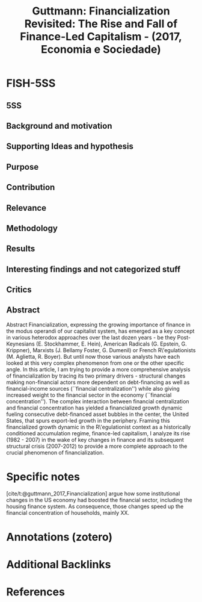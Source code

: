 :PROPERTIES:
:ID:       f719e2d4-ad8d-4227-89ee-69043bb59e79
:ROAM_REFS: @guttmann_2017_Financialization
:END:
#+title:
#+OPTIONS: num:nil ^:{} toc:nil
#+TITLE: Guttmann: Financialization Revisited: The Rise and Fall of Finance-Led Capitalism - (2017, Economia e Sociedade)
#+hugo_base_dir: ~/BrainDump/
#+hugo_section: notes
#+hugo_categories: Economia e Sociedade
#+TAGS: Finance-led capitalism,Financialization,Securitization,Shadow banking,US dollar as world money
#+HUGO_TAGS:
#+BIBLIOGRAPHY: ~/Documents/Org/zotero_refs.bib
#+cite_export: csl apa.csl



* FISH-5SS


** 5SS


** Background and motivation


** Supporting Ideas and hypothesis


** Purpose


** Contribution


** Relevance


** Methodology


** Results


** Interesting findings and not categorized stuff


** Critics


** Abstract

#+BEGIN_ABSTRACT
Abstract Financialization, expressing the growing importance of finance in the modus operandi of our capitalist system, has emerged as a key concept in various heterodox approaches over the last dozen years - be they Post-Keynesians (E. Stockhammer, E. Hein), American Radicals (G. Epstein, G. Krippner), Marxists (J. Bellamy Foster, G. Dumenil) or French R\'egulationists (M. Aglietta, R. Boyer). But until now those various analysts have each looked at this very complex phenomenon from one or the other specific angle. In this article, I am trying to provide a more comprehensive analysis of financialization by tracing its two primary drivers - structural changes making non-financial actors more dependent on debt-financing as well as financial-income sources (``financial centralization'') while also giving increased weight to the financial sector in the economy (``financial concentration''). The complex interaction between financial centralization and financial concentration has yielded a financialized growth dynamic fueling consecutive debt-financed asset bubbles in the center, the United States, that spurs export-led growth in the periphery. Framing this financialized growth dynamic in the R\'egulationist context as a historically conditioned accumulation regime, finance-led capitalism, I analyze its rise (1982 - 2007) in the wake of key changes in finance and its subsequent structural crisis (2007-2012) to provide a more complete approach to the crucial phenomenon of financialization.
#+END_ABSTRACT


* Specific notes


[cite/t:@guttmann_2017_Financialization] argue how some institutional changes in the US economy had boosted the financial sector, including the housing finance system. As consequence, those changes speed up the financial concentration of households, mainly XX.

* Annotations (zotero)

* Additional Backlinks

* References



#+print_bibliography:
